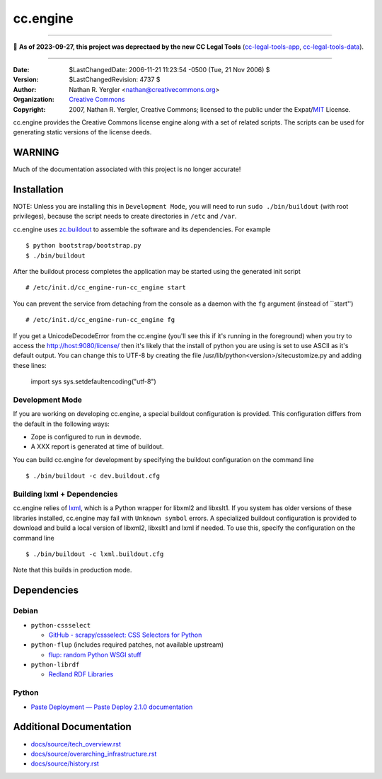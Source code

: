 =========
cc.engine
=========

----

🛑 **As of 2023-09-27, this project was deprectaed by the new CC Legal Tools**
(cc-legal-tools-app_, cc-legal-tools-data_).

.. _cc-legal-tools-app: https://github.com/creativecommons/cc-legal-tools-app
.. _cc-legal-tools-data: https://github.com/creativecommons/cc-legal-tools-data

----


:Date: $LastChangedDate: 2006-11-21 11:23:54 -0500 (Tue, 21 Nov 2006) $
:Version: $LastChangedRevision: 4737 $
:Author: Nathan R. Yergler <nathan@creativecommons.org>
:Organization: `Creative Commons <http://creativecommons.org>`_
:Copyright:
   2007, Nathan R. Yergler, Creative Commons;
   licensed to the public under the Expat/`MIT
   <http://www.opensource.org/licenses/MIT>`_ License.


cc.engine provides the Creative Commons license engine along with a set of
related scripts. The scripts can be used for generating static versions of
the license deeds.


WARNING
=======

Much of the documentation associated with this project is no longer accurate!


Installation
============

NOTE: Unless you are installing this in ``Development Mode``, you will need to
run ``sudo ./bin/buildout`` (with root privileges), because the script needs to
create directories in ``/etc`` and ``/var``.

cc.engine uses `zc.buildout <http://python.org/pypi/zc.buildout>`_ to
assemble the software and its dependencies. For example ::

  $ python bootstrap/bootstrap.py
  $ ./bin/buildout

After the buildout process completes the application may be started using
the generated init script ::

  # /etc/init.d/cc_engine-run-cc_engine start

You can prevent the service from detaching from the console as a daemon with
the ``fg`` argument (instead of ``start'') ::

  # /etc/init.d/cc_engine-run-cc_engine fg

If you get a UnicodeDecodeError from the cc.engine (you'll see this if it's
running in the foreground) when you try to access the http://host:9080/license/
then it's likely that the install of python you are using is set to use ASCII
as it's default output.  You can change this to UTF-8 by creating the file
/usr/lib/python<version>/sitecustomize.py and adding these lines:

  import sys
  sys.setdefaultencoding("utf-8")


Development Mode
----------------

If you are working on developing cc.engine, a special buildout configuration
is provided.  This configuration differs from the default in the following
ways:

* Zope is configured to run in ``devmode``.
* A XXX report is generated at time of buildout.

You can build cc.engine for development by specifying the buildout configuration
on the command line ::

  $ ./bin/buildout -c dev.buildout.cfg


Building lxml + Dependencies
----------------------------

cc.engine relies of `lxml <http://codespeak.net/lxml>`_, which is a Python
wrapper for libxml2 and libxslt1. If you system has older versions of these
libraries installed, cc.engine may fail with ``Unknown symbol`` errors. A
specialized buildout configuration is provided to download and build a
local version of libxml2, libxslt1 and lxml if needed. To use this, specify
the configuration on the command line ::

  $ ./bin/buildout -c lxml.buildout.cfg

Note that this builds in production mode.


Dependencies
============


Debian
------

* ``python-cssselect``

  * `GitHub - scrapy/cssselect: CSS Selectors for Python
    <https://github.com/scrapy/cssselect>`_

* ``python-flup`` (includes required patches, not available upstream)

  * `flup: random Python WSGI stuff <https://www.saddi.com/software/flup/>`_

* ``python-librdf``

  * `Redland RDF Libraries <http://librdf.org/>`_


Python
------

* `Paste Deployment — Paste Deploy 2.1.0 documentation
  <https://docs.pylonsproject.org/projects/pastedeploy/en/latest/>`_


Additional Documentation
========================

* `docs/source/tech_overview.rst <docs/source/tech_overview.rst>`_
* `docs/source/overarching_infrastructure.rst
  <docs/source/overarching_infrastructure.rst>`_
* `docs/source/history.rst <docs/source/history.rst>`_
